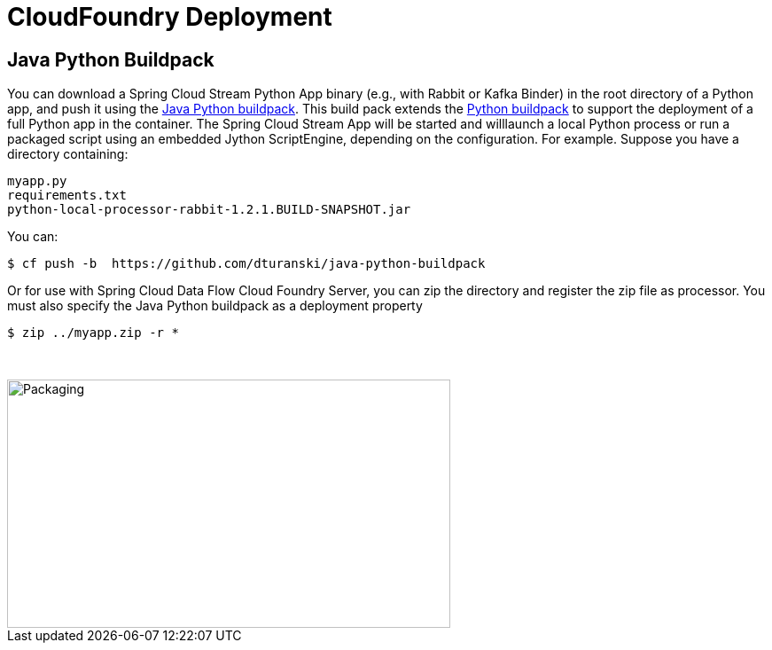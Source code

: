 # CloudFoundry Deployment
:imagesdir: ../images
:java-python-buildpack:  https://github.com/dturanski/java-python-buildpack
:python-buildpack: https://github.com/cloudfoundry/python-buildpack
:java-buildpack: https://github.com/cloudfoundry/python-buildpack

## Java Python Buildpack



You can download a Spring Cloud Stream Python App binary (e.g., with Rabbit or Kafka Binder) in the root directory of a
Python app, and push it using the {java-python-buildpack}[Java Python buildpack]. This build pack extends the
{python-buildpack}[Python buildpack] to support the deployment of a full Python app in the container. The Spring
Cloud Stream App will be started and willlaunch a local Python process
or run a packaged script using an embedded Jython ScriptEngine, depending on the configuration. For example. Suppose
you have a directory containing:

```
myapp.py
requirements.txt
python-local-processor-rabbit-1.2.1.BUILD-SNAPSHOT.jar
```

You can:

```
$ cf push -b  https://github.com/dturanski/java-python-buildpack
```

Or for use with Spring Cloud Data Flow Cloud Foundry Server, you can zip the directory and register the zip file as
processor. You must also specify the Java Python buildpack as a deployment property

```
$ zip ../myapp.zip -r *
```
{nbsp} +

image::packaging-python-stream-apps.png[Packaging,500,280, ]

